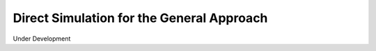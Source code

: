 .. _direct-simulation-label:

===========================================
Direct Simulation for the General Approach
===========================================

Under Development 